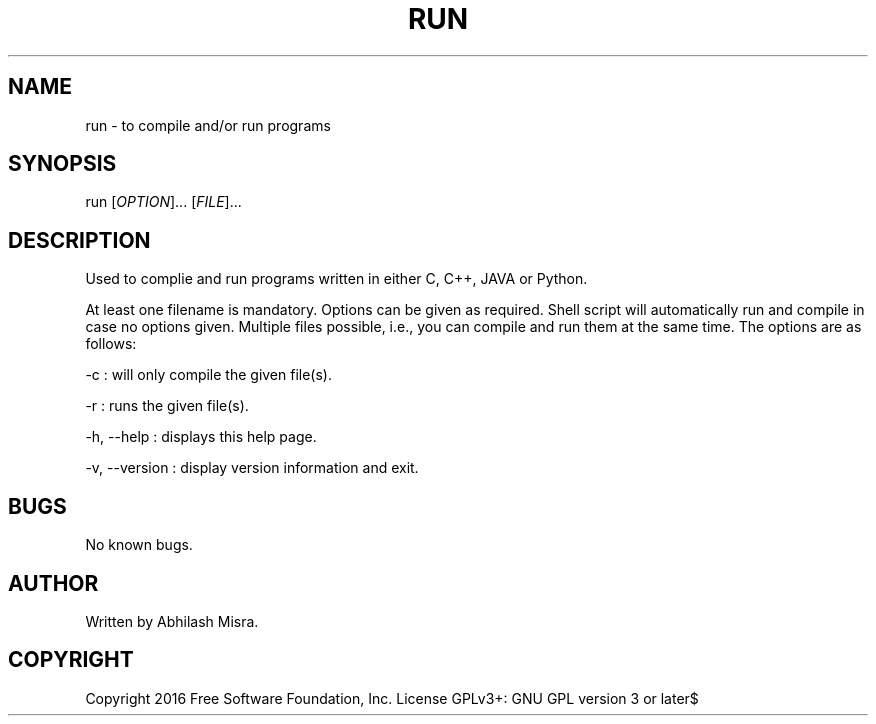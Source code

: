 .\" Manpage for run.
.\" Contact abhilashmisra0001@gmail.com to correct errors or typos.
.TH RUN 8 "08 September 2016" "v1.2" "User Commands"
.SH NAME
run - to compile and/or run programs
.SH SYNOPSIS
run [\fIOPTION\fR]... [\fIFILE\fR]...
.SH DESCRIPTION
Used to complie and run programs written in either C, C++, JAVA or Python.

At least one filename is mandatory. Options can be given as required. Shell
script will automatically run and compile in case no options given.
Multiple files possible, i.e., you can compile and run them at the same time.
The options are as follows:

-c : will only compile the given file(s).

-r : runs the given file(s).

-h, --help : displays this help page.

-v, --version : display version information and exit.
.SH BUGS
No known bugs.
.SH AUTHOR
Written by Abhilash Misra.
.SH COPYRIGHT
Copyright  2016 Free Software Foundation, Inc. License GPLv3+: GNU GPL version 3 or later$
